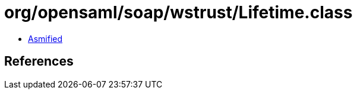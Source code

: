 = org/opensaml/soap/wstrust/Lifetime.class

 - link:Lifetime-asmified.java[Asmified]

== References

